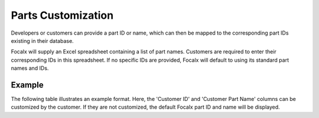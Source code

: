 Parts Customization
===================

Developers or customers can provide a part ID or name, which can then be mapped to the corresponding part IDs existing in their database.

Focalx will supply an Excel spreadsheet containing a list of part names. Customers are required to enter their corresponding IDs in this spreadsheet. If no specific IDs are provided, Focalx will default to using its standard part names and IDs.

Example
-------

The following table illustrates an example format. Here, the 'Customer ID' and 'Customer Part Name' columns can be customized by the customer. If they are not customized, the default Focalx part ID and name will be displayed.

+--------------------------------------+-------------+------------------+----+------------+
| Focalx Part ID                       | Customer ID | Customer Part Name | ID | Position   |
+======================================+=============+===================+====+============+
| 10fd44ce-ddbc-400c-8816-7ee9566c786d | 123         | Windscreen         | 35 | Left Front |
+--------------------------------------+-------------+-------------------+----+------------+
| 0bce82b9-3acb-4b87-9b9d-5ae696c05a40 | 183         | Door edge          | 35 | Left Front |
+--------------------------------------+-------------+-------------------+----+------------+
